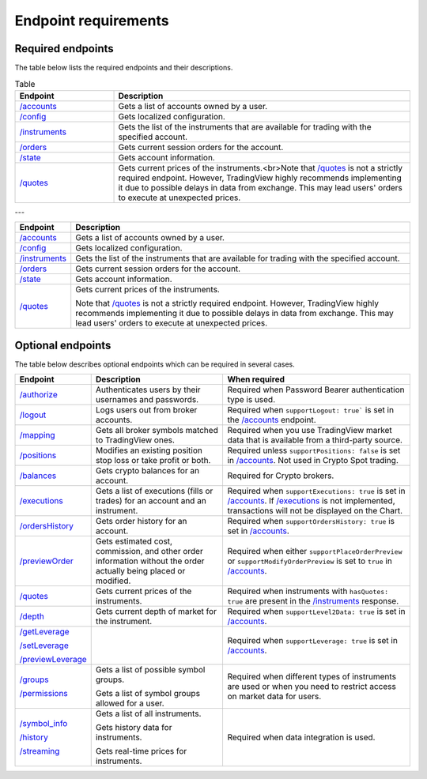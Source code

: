 Endpoint requirements
**********************

Required endpoints
...................

The table below lists the required endpoints and their descriptions.

.. list-table:: Table
   :widths: 25 75
   :header-rows: 1

   * - Endpoint
     - Description
   * - `/accounts`_
     - Gets a list of accounts owned by a user.
   * - `/config`_
     - Gets localized configuration.
   * - `/instruments`_
     - Gets the list of the instruments that are available for trading with the specified account.
   * - `/orders`_
     - Gets current session orders for the account.
   * - `/state`_
     - Gets account information.
   * - `/quotes`_
     - Gets current prices of the instruments.<br>Note that `/quotes`_ is not a strictly required endpoint. However, TradingView highly recommends implementing it due to possible delays in data from exchange. This may lead users' orders to execute at unexpected prices. 

---

+------------------+------------------------------------------------------------------------------------------------------+
| Endpoint         | Description                                                                                          |
+==================+======================================================================================================+
| `/accounts`_     | Gets a list of accounts owned by a user.                                                             |
+------------------+------------------------------------------------------------------------------------------------------+
| `/config`_       | Gets localized configuration.                                                                        |
+------------------+------------------------------------------------------------------------------------------------------+
| `/instruments`_  | Gets the list of the instruments that are available for trading with the specified account.          |
+------------------+------------------------------------------------------------------------------------------------------+
| `/orders`_       | Gets current session orders for the account.                                                         |
+------------------+------------------------------------------------------------------------------------------------------+
| `/state`_        | Gets account information.                                                                            |
+------------------+------------------------------------------------------------------------------------------------------+
| `/quotes`_       | Gets current prices of the instruments.                                                              |
|                  |                                                                                                      |
|                  | Note that `/quotes`_ is not a strictly required endpoint.                                            |
|                  | However, TradingView highly recommends implementing it due to possible delays in data from exchange. |
|                  | This may lead users' orders to execute at unexpected prices.                                         |
+------------------+------------------------------------------------------------------------------------------------------+

Optional endpoints
...................

The table below describes optional endpoints which can be required in several cases.

+--------------------+-------------------------------------------------------------------------------+------------------------------------------------------------------------------------------------------------------------+
| Endpoint           | Description                                                                   | When required                                                                                                          |
+====================+===============================================================================+========================================================================================================================+
| `/authorize`_      | Authenticates users by their usernames and passwords.                         | Required when Password Bearer authentication type is used.                                                             |
+--------------------+-------------------------------------------------------------------------------+------------------------------------------------------------------------------------------------------------------------+
| `/logout`_         | Logs users out from broker accounts.                                          | Required when ``supportLogout: true``` is set in the `/accounts`_ endpoint.                                            |
+--------------------+-------------------------------------------------------------------------------+------------------------------------------------------------------------------------------------------------------------+
| `/mapping`_        | Gets all broker symbols matched to TradingView ones.                          | Required when you use TradingView market data that is available from a third-party source.                             |
+--------------------+-------------------------------------------------------------------------------+------------------------------------------------------------------------------------------------------------------------+
| `/positions`_      | Modifies an existing position stop loss or take profit or both.               | Required unless ``supportPositions: false`` is set in `/accounts`_. Not used in Crypto Spot trading.                   |
+--------------------+-------------------------------------------------------------------------------+------------------------------------------------------------------------------------------------------------------------+
| `/balances`_       | Gets crypto balances for an account.                                          | Required for Crypto brokers.                                                                                           |
+--------------------+-------------------------------------------------------------------------------+------------------------------------------------------------------------------------------------------------------------+
| `/executions`_     | Gets a list of executions (fills or trades) for an account and an instrument. | Required when ``supportExecutions: true`` is set in `/accounts`_.                                                      |
|                    |                                                                               | If `/executions`_ is not implemented, transactions will not be displayed on the Chart.                                 |
+--------------------+-------------------------------------------------------------------------------+------------------------------------------------------------------------------------------------------------------------+
| `/ordersHistory`_  | Gets order history for an account.                                            | Required when ``supportOrdersHistory: true`` is set in `/accounts`_.                                                   |
+--------------------+-------------------------------------------------------------------------------+------------------------------------------------------------------------------------------------------------------------+
| `/previewOrder`_   | Gets estimated cost, commission, and other order information                  | Required when either ``supportPlaceOrderPreview`` or ``supportModifyOrderPreview`` is set to ``true`` in `/accounts`_. |
|                    | without the order actually being placed or modified.                          |                                                                                                                        |
+--------------------+-------------------------------------------------------------------------------+------------------------------------------------------------------------------------------------------------------------+
| `/quotes`_         | Gets current prices of the instruments.                                       | Required when instruments with ``hasQuotes: true`` are present in the `/instruments`_ response.                        |
+--------------------+-------------------------------------------------------------------------------+------------------------------------------------------------------------------------------------------------------------+
| `/depth`_          | Gets current depth of market for the instrument.                              | Required when ``supportLevel2Data: true`` is set in `/accounts`_.                                                      |
+--------------------+-------------------------------------------------------------------------------+------------------------------------------------------------------------------------------------------------------------+
| `/getLeverage`_    |                                                                               | Required when ``supportLeverage: true`` is set in `/accounts`_.                                                        |
|                    |                                                                               |                                                                                                                        |
| `/setLeverage`_    |                                                                               |                                                                                                                        |
|                    |                                                                               |                                                                                                                        |
| `/previewLeverage`_|                                                                               |                                                                                                                        |
+--------------------+-------------------------------------------------------------------------------+------------------------------------------------------------------------------------------------------------------------+
| `/groups`_         | Gets a list of possible symbol groups.                                        | Required when different types of instruments are used or when you need to restrict access on market data for users.    |
|                    |                                                                               |                                                                                                                        |
| `/permissions`_    | Gets a list of symbol groups allowed for a user.                              |                                                                                                                        |
+--------------------+-------------------------------------------------------------------------------+------------------------------------------------------------------------------------------------------------------------+
| `/symbol_info`_    | Gets a list of all instruments.                                               | Required when data integration is used.                                                                                |
|                    |                                                                               |                                                                                                                        |
| `/history`_        | Gets history data for instruments.                                            |                                                                                                                        |
|                    |                                                                               |                                                                                                                        |
| `/streaming`_      | Gets real-time prices for instruments.                                        |                                                                                                                        |
+--------------------+-------------------------------------------------------------------------------+------------------------------------------------------------------------------------------------------------------------+

.. links
.. _`/accounts`: https://www.tradingview.com/rest-api-spec/#operation/getAccounts
.. _`/authorize`: https://www.tradingview.com/rest-api-spec/#operation/authorize
.. _`/balances`: https://www.tradingview.com/rest-api-spec/#operation/getBalances
.. _`/config`: https://www.tradingview.com/rest-api-spec/#operation/getConfiguration
.. _`/depth`: https://www.tradingview.com/rest-api-spec/#operation/getDepth
.. _`/executions`: https://www.tradingview.com/rest-api-spec/#operation/getExecutions
.. _`/getLeverage`: https://www.tradingview.com/rest-api-spec/#operation/getLeverage
.. _`/groups`: https://www.tradingview.com/rest-api-spec/#operation/getGroups
.. _`/history`: https://www.tradingview.com/rest-api-spec/#operation/getHistory
.. _`/instruments`: https://www.tradingview.com/rest-api-spec/#operation/getInstruments
.. _`/logout`: https://www.tradingview.com/rest-api-spec/#operation/logout
.. _`/mapping`: https://www.tradingview.com/rest-api-spec/#operation/getMapping
.. _`/orders`: https://www.tradingview.com/rest-api-spec/#operation/getOrders
.. _`/ordersHistory`: https://www.tradingview.com/rest-api-spec/#operation/getOrdersHistory
.. _`/permissions`: https://www.tradingview.com/rest-api-spec/#operation/getPermissions
.. _`/previewLeverage`: https://www.tradingview.com/rest-api-spec/#operation/previewLeverage
.. _`/previewOrder`: https://www.tradingview.com/rest-api-spec/#operation/previewOrder
.. _`/positions`: https://www.tradingview.com/rest-api-spec/#operation/getPositions
.. _`/quotes`: https://www.tradingview.com/rest-api-spec/#operation/getQuotes
.. _`/setLeverage`: https://www.tradingview.com/rest-api-spec/#operation/setLeverage
.. _`/state`: https://www.tradingview.com/rest-api-spec/#operation/getState
.. _`/streaming`: https://www.tradingview.com/rest-api-spec/#operation/streaming
.. _`/symbol_info`: https://www.tradingview.com/rest-api-spec/#operation/getSymbolInfo

